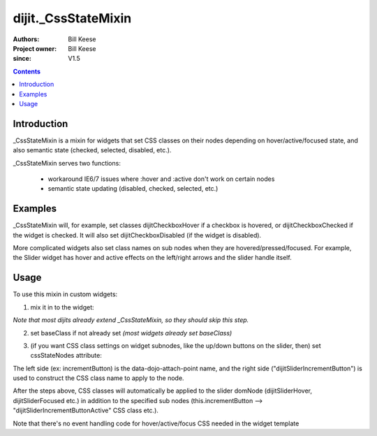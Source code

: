 .. _dijit/_CssStateMixin:

====================
dijit._CssStateMixin
====================

:Authors: Bill Keese
:Project owner: Bill Keese
:since: V1.5

.. contents ::
    :depth: 2

Introduction
============

_CssStateMixin is a mixin for widgets that set CSS classes on their nodes depending on hover/active/focused state, and also semantic state (checked, selected, disabled, etc.).

_CssStateMixin serves two functions:

   - workaround IE6/7 issues where :hover and :active don't work on certain nodes
   - semantic state updating (disabled, checked, selected, etc.)


Examples
========

_CssStateMixin will, for example, set classes dijitCheckboxHover if a checkbox is hovered, or dijitCheckboxChecked if the widget is checked.   It will also set dijitCheckboxDisabled (if the widget is disabled).

More complicated widgets also set class names on sub nodes when they are hovered/pressed/focused.
For example, the Slider widget has hover and active effects on the left/right arrows and the slider handle itself.

Usage
=====

To use this mixin in custom widgets:

1. mix it in to the widget:
    
.. js ::

    require(["dojo/_base/declare", "dijit/_CssStateMixin"], function(declare, _CssStateMixin){
        declare(myWidget, [ ..., _CssStateMixin], ...
    });

*Note that most dijits already extend _CssStateMixin, so they should skip this step.*


2. set baseClass if not already set *(most widgets already set baseClass)*
    
.. js ::

    baseClass: "dijitSlider",

3. (if you want CSS class settings on widget subnodes, like the up/down buttons on the slider, then) set cssStateNodes attribute:
    
.. js ::

    cssStateNodes: {
       incrementButton: "dijitSliderIncrementButton",
       decrementButton: "dijitSliderDecrementButton",
       focusNode: "dijitSliderThumb"
    }

The left side (ex: incrementButton) is the data-dojo-attach-point name, and the right side ("dijitSliderIncrementButton") is used to construct the CSS class name to apply to the node.

After the steps above, CSS classes will automatically be applied to the slider domNode (dijitSliderHover, dijitSliderFocused etc.) in addition to the specified sub nodes (this.incrementButton --> "dijitSliderIncrementButtonActive" CSS class etc.).

Note that there's no event handling code for hover/active/focus CSS needed in the widget template

